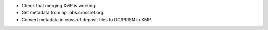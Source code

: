 - Check that merging XMP is working.
- Get metadata from api.labs.crossref.org.
- Convert metadata in crossref deposit files to DC/PRISM in XMP.
